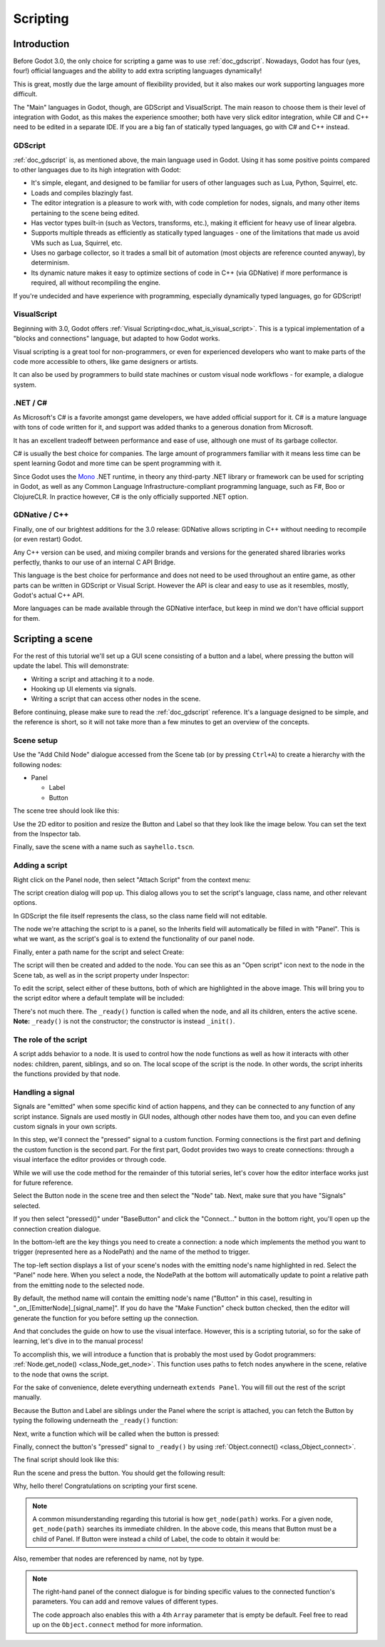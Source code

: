 .. _doc_scripting:

Scripting
=========

Introduction
------------

Before Godot 3.0, the only choice for scripting a game was to use
:ref:`doc_gdscript`. Nowadays, Godot has four (yes, four!) official languages
and the ability to add extra scripting languages dynamically!

This is great, mostly due the large amount of flexibility provided, but
it also makes our work supporting languages more difficult.

The "Main" languages in Godot, though, are GDScript and VisualScript. The
main reason to choose them is their level of integration with Godot, as this
makes the experience smoother; both have very slick editor integration, while
C# and C++ need to be edited in a separate IDE. If you are a big fan of statically typed languages, go with C# and C++ instead.

GDScript
~~~~~~~~

:ref:`doc_gdscript` is, as mentioned above, the main language used in Godot.
Using it has some positive points compared to other languages due
to its high integration with Godot:

* It's simple, elegant, and designed to be familiar for users of other languages such as Lua, Python, Squirrel, etc.
* Loads and compiles blazingly fast.
* The editor integration is a pleasure to work with, with code completion for nodes, signals, and many other items pertaining to the scene being edited.
* Has vector types built-in (such as Vectors, transforms, etc.), making it efficient for heavy use of linear algebra.
* Supports multiple threads as efficiently as statically typed languages - one of the limitations that made us avoid VMs such as Lua, Squirrel, etc.
* Uses no garbage collector, so it trades a small bit of automation (most objects are reference counted anyway), by determinism.
* Its dynamic nature makes it easy to optimize sections of code in C++ (via GDNative) if more performance is required, all without recompiling the engine.

If you're undecided and have experience with programming, especially dynamically
typed languages, go for GDScript!

VisualScript
~~~~~~~~~~~~

Beginning with 3.0, Godot offers :ref:`Visual Scripting<doc_what_is_visual_script>`. This is a
typical implementation of a "blocks and connections" language, but
adapted to how Godot works.

Visual scripting is a great tool for non-programmers, or even for experienced developers
who want to make parts of the code more accessible to others,
like game designers or artists.

It can also be used by programmers to build state machines or custom
visual node workflows - for example, a dialogue system.


.NET / C#
~~~~~~~~~

As Microsoft's C# is a favorite amongst game developers, we have added
official support for it. C# is a mature language with tons of code
written for it, and support was added thanks to
a generous donation from Microsoft.

It has an excellent tradeoff between performance and ease of use,
although one must of its garbage collector.

C# is usually the best choice for companies. The large amount of
programmers familiar with it means less time can be spent learning
Godot and more time can be spent programming with it.

Since Godot uses the `Mono <https://mono-project.com>`_ .NET runtime, in theory
any third-party .NET library or framework can be used for scripting in Godot, as
well as any Common Language Infrastructure-compliant programming language, such as
F#, Boo or ClojureCLR. In practice however, C# is the only officially supported .NET option.

GDNative / C++
~~~~~~~~~~~~~~

Finally, one of our brightest additions for the 3.0 release: 
GDNative allows scripting in C++ without needing to recompile (or even
restart) Godot.

Any C++ version can be used, and mixing compiler brands and versions for the 
generated shared libraries works perfectly, thanks to our use of an internal C
API Bridge.

This language is the best choice for performance and does not need to be
used throughout an entire game, as other parts can be written in GDScript or Visual
Script. However the API is clear and easy to use as it resembles, mostly,
Godot's actual C++ API.

More languages can be made available through the GDNative interface, but keep in mind
we don't have official support for them.

Scripting a scene
-----------------

For the rest of this tutorial we'll set up a GUI scene consisting of a
button and a label, where pressing the button will update the label. This will
demonstrate:

- Writing a script and attaching it to a node.
- Hooking up UI elements via signals.
- Writing a script that can access other nodes in the scene.

Before continuing, please make sure to read the :ref:`doc_gdscript` reference.
It's a language designed to be simple, and the reference is short, so it will not take more
than a few minutes to get an overview of the concepts.

Scene setup
~~~~~~~~~~~

Use the "Add Child Node" dialogue accessed from the Scene tab (or by pressing ``Ctrl+A``) to create a hierarchy with the following
nodes:

- Panel

  * Label
  * Button

The scene tree should look like this:

.. image:: img/scripting_scene_tree.png

Use the 2D editor to position and resize the Button and Label so that they
look like the image below. You can set the text from the Inspector tab.

.. image:: img/label_button_example.png

Finally, save the scene with a name such as ``sayhello.tscn``.

.. _doc_scripting-adding_a_script:

Adding a script
~~~~~~~~~~~~~~~

Right click on the Panel node, then select "Attach Script" from the context
menu:

.. image:: img/add_script.png

The script creation dialog will pop up. This dialog allows you to set the
script's language, class name, and other relevant options.

In GDScript the file itself represents the class, so
the class name field will not editable.

The node we're attaching the script to is a panel, so the Inherits field
will automatically be filled in with "Panel". This is what we want, as the
script's goal is to extend the functionality of our panel node.

Finally, enter a path name for the script and select Create:

.. image:: img/script_create.png

The script will then be created and added to the node. You can
see this as an "Open script" icon next to the node in the Scene tab,
as well as in the script property under Inspector:

.. image:: img/script_added.png

To edit the script, select either of these buttons, both of which are highlighted in the above image.
This will bring you to the script editor where a default template will be included:

.. image:: img/script_template.png

There's not much there. The ``_ready()`` function is called when the
node, and all its children, enters the active scene. **Note:** ``_ready()`` is not
the constructor; the constructor is instead ``_init()``.

The role of the script
~~~~~~~~~~~~~~~~~~~~~~

A script adds behavior to a node. It is used to control how the node functions
as well as how it interacts with other nodes: children, parent, siblings,
and so on. The local scope of the script is the node. In other words, the script
inherits the functions provided by that node.

.. image:: /img/brainslug.jpg

Handling a signal
~~~~~~~~~~~~~~~~~

Signals are "emitted" when some specific kind of action happens, and they can be
connected to any function of any script instance. Signals are used mostly in
GUI nodes, although other nodes have them too, and you can even define custom
signals in your own scripts.

In this step, we'll connect the "pressed" signal to a custom function. Forming
connections is the first part and defining the custom function is the second part.
For the first part, Godot provides two ways to create connections: through a 
visual interface the editor provides or through code.

While we will use the code method for the remainder of this tutorial series, let's
cover how the editor interface works just for future reference.

Select the Button node in the scene tree and then select the "Node" tab. Next,
make sure that you have "Signals" selected.

.. image:: img/signals.png

If you then select "pressed()" under "BaseButton" and click the "Connect..."
button in the bottom right, you'll open up the connection creation dialogue.

.. image:: img/connect_dialogue.png

In the bottom-left are the key things you need to create a connection: a node
which implements the method you want to trigger (represented here as a 
NodePath) and the name of the method to trigger.

The top-left section displays a list of your scene's nodes with the emitting
node's name highlighted in red. Select the "Panel" node here. When you select
a node, the NodePath at the bottom will automatically update to point a
relative path from the emitting node to the selected node.

By default, the method name will contain the emitting node's name ("Button" in
this case), resulting in "_on_[EmitterNode]_[signal_name]". If you do have the
"Make Function" check button checked, then the editor will generate the function
for you before setting up the connection.

And that concludes the guide on how to use the visual interface. However, this
is a scripting tutorial, so for the sake of learning, let's dive in to the
manual process!

To accomplish this, we will introduce a function that is probably the most used
by Godot programmers: :ref:`Node.get_node() <class_Node_get_node>`.
This function uses paths to fetch nodes anywhere in the scene, relative to the
node that owns the script.

For the sake of convenience, delete everything underneath ``extends Panel``.
You will fill out the rest of the script manually.

Because the Button and Label are siblings under the Panel
where the script is attached, you can fetch the Button by typing
the following underneath the ``_ready()`` function:

.. tabs::
 .. code-tab:: gdscript GDScript

    func _ready():
        get_node("Button")

 .. code-tab:: csharp

    public override void _Ready()
    {
        GetNode("Button")
    }

Next, write a function which will be called when the button is pressed:

.. tabs::
 .. code-tab:: gdscript GDScript

    func _on_button_pressed():  
        get_node("Label").text = "HELLO!"

 .. code-tab:: csharp

    public void _OnButtonPressed()
    {
        var label = (Label)GetNode("Label");
        label.Text = "HELLO!";
    }

Finally, connect the button's "pressed" signal to ``_ready()`` by
using :ref:`Object.connect() <class_Object_connect>`.

.. tabs::
 .. code-tab:: gdscript GDScript

    func _ready():
        get_node("Button").connect("pressed", self, "_on_button_pressed")

 .. code-tab:: csharp

    public override void _Ready()
    {
        GetNode("Button").Connect("pressed", this, nameof(_OnButtonPressed));
    }

The final script should look like this:

.. tabs::
 .. code-tab:: gdscript GDScript

    extends Panel

    func _on_button_pressed():
        get_node("Label").text = "HELLO!"

    func _ready():
        get_node("Button").connect("pressed", self, "_on_button_pressed")

 .. code-tab:: csharp

    using Godot;

    // IMPORTANT: the name of the class MUST match the filename exactly.
    // this is case sensitive!
    public class sayhello : Panel
    {
        public void _OnButtonPressed()
        {
            var label = (Label)GetNode("Label");
            label.Text = "HELLO!";
        }

        public override void _Ready()
        {
            GetNode("Button").Connect("pressed", this, nameof(_OnButtonPressed));
        }
    }


Run the scene and press the button. You should get the following result:

.. image:: img/scripting_hello.png

Why, hello there! Congratulations on scripting your first scene.

.. note::

    A common misunderstanding regarding this tutorial is how ``get_node(path)``
    works. For a given node, ``get_node(path)`` searches its immediate children.
    In the above code, this means that Button must be a child of Panel. If
    Button were instead a child of Label, the code to obtain it would be:

.. tabs::
 .. code-tab:: gdscript GDScript

    # not for this case
    # but just in case
    get_node("Label/Button") 

 .. code-tab:: csharp

    // not for this case
    // but just in case
    GetNode("Label/Button")

Also, remember that nodes are referenced by name, not by type.

.. note::

    The right-hand panel of the connect dialogue is for binding specific 
    values to the connected function's parameters. You can add and remove 
    values of different types.

    The code approach also enables this with a 4th ``Array`` parameter that
    is empty be default. Feel free to read up on the ``Object.connect`` 
    method for more information.
